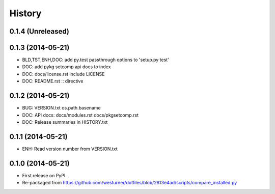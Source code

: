 .. :changelog:

History
=========

0.1.4 (Unreleased)
++++++++++++++++++

0.1.3 (2014-05-21)
++++++++++++++++++
* BLD,TST,ENH,DOC: add py.test passthrough options to 'setup.py test'
* DOC: add pykg setcomp api docs to index 
* DOC: docs/license.rst include LICENSE 
* DOC: README.rst :: directive

0.1.2 (2014-05-21)
++++++++++++++++++
* BUG: VERSION.txt os.path.basename
* DOC: API docs: docs/modules.rst docs/pkgsetcomp.rst
* DOC: Release summaries in HISTORY.txt

0.1.1 (2014-05-21)
++++++++++++++++++
* ENH: Read version number from VERSION.txt  

0.1.0 (2014-05-21)
++++++++++++++++++
* First release on PyPI.
* Re-packaged from https://github.com/westurner/dotfiles/blob/2813e4ad/scripts/compare_installed.py
